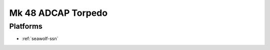 .. _mk-48-adcap-torpedo:

Mk 48 ADCAP Torpedo
===================

Platforms
---------

* :ref:`seawolf-ssn`